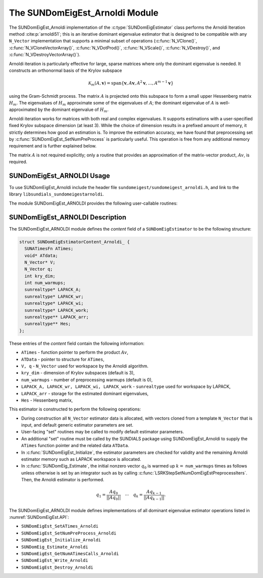 ..
   Programmer(s): Mustafa Aggul @ SMU
   ----------------------------------------------------------------
   SUNDIALS Copyright Start
   Copyright (c) 2002-2025, Lawrence Livermore National Security
   and Southern Methodist University.
   All rights reserved.

   See the top-level LICENSE and NOTICE files for details.

   SPDX-License-Identifier: BSD-3-Clause
   SUNDIALS Copyright End
   ----------------------------------------------------------------

.. _SUNDomEigEst.ARNOLDI:

The SUNDomEigEst_Arnoldi Module
======================================

The SUNDomEigEst_Arnoldi implementation of the :c:type:`SUNDomEigEstimator` class performs
the Arnoldi Iteration method :cite:p:`arnoldi51`; this is an iterative dominant
eigenvalue estimator that is designed to be compatible with any ``N_Vector``
implementation that supports a minimal subset of operations (:c:func:`N_VClone()`,
:c:func:`N_VCloneVectorArray()`, :c:func:`N_VDotProd()`, :c:func:`N_VScale()`, 
:c:func:`N_VDestroy()`, and :c:func:`N_VDestroyVectorArray()`).

Arnoldi iteration is particularly effective for large, sparse matrices where only 
the dominant eigenvalue is needed.  It constructs an orthonormal basis of the Krylov 
subspace

.. math::

   \mathcal{K}_m(A, \mathbf{v}) = \text{span}\{\mathbf{v}, A \mathbf{v}, A^2 \mathbf{v}, \dots, A^{m-1} \mathbf{v}\}

using the Gram-Schmidt process.  The matrix :math:`A` is projected onto this subspace
to form a small upper Hessenberg matrix :math:`H_m`.  The eigenvalues of :math:`H_m`
approximate some of the eigenvalues of :math:`A`; the dominant eigenvalue of :math:`A` is
well-approximated by the dominant eigenvalue of :math:`H_m`.

Arnoldi iteration works for matrices with both real and complex eigenvalues.  It supports
estimations with a user-specified fixed Krylov subspace dimension (at least 3).  While
the choice of dimension results in a prefixed amount of memory, it strictly
determines how good an estimation is.  To improve the estimation accuracy, we have found that 
preprocessing set by :c:func:`SUNDomEigEst_SetNumPreProcess` is particularly useful.  
This operation is free from any additional memory requirement and is further explained below.

The matrix :math:`A` is not required explicitly; only a routine that provides an 
approximation of the matrix-vector product, :math:`Av`, is required.


.. _SUNDomEigEst.ARNOLDI.Usage:

SUNDomEigEst_ARNOLDI Usage
-------------------------------

To use SUNDomEigEst_Arnoldi include the header file ``sundomeigest/sundomeigest_arnoldi.h``,  
and link to the library ``libsundials_sundomeigestarnoldi``. 

The module SUNDomEigEst_ARNOLDI provides the following user-callable routines:


.. c:function:: SUNDomEigEstimator SUNDomEigEst_Arnoldi(N_Vector q, int kry_dim, SUNContext sunctx);

   This constructor function creates and allocates memory for an Arnoldi
   ``SUNDomEigEstimator``.

   **Arguments:**
      * *q* -- the initial guess for the dominant eigenvector; this should not be a non-dominant eigenvector of the Jacobian.
      * *kry_dim* -- the dimension of the Krylov subspaces.
      * *sunctx* -- the :c:type:`SUNContext` object (see :numref:`SUNDIALS.SUNContext`)

   **Return value:**
      If successful, a ``SUNDomEigEstimator`` object.  If *q* is
      incompatible, this routine will return ``NULL``.

   **Notes:**
      This routine will perform consistency checks to ensure that it is
      called with a consistent ``N_Vector`` implementation (i.e.  that it
      supplies the requisite vector operations).

      A ``kry_dim`` argument that is :math:`\leq 2` will result in the default
      value (3).  This default value is particularly chosen to minimize the memory
      footprint.


.. _SUNDomEigEst.ARNOLDI.Description:

SUNDomEigEst_ARNOLDI Description
-------------------------------------


The SUNDomEigEst_ARNOLDI module defines the *content* field of a
``SUNDomEigEstimator`` to be the following structure:

.. code-block:: c

   struct SUNDomEigEstimatorContent_Arnoldi_ {
     SUNATimesFn ATimes;
     void* ATdata;
     N_Vector* V;
     N_Vector q;
     int kry_dim;
     int num_warmups;
     sunrealtype* LAPACK_A;
     sunrealtype* LAPACK_wr;
     sunrealtype* LAPACK_wi;
     sunrealtype* LAPACK_work;
     sunrealtype** LAPACK_arr;
     sunrealtype** Hes;
   };


These entries of the *content* field contain the following
information:

* ``ATimes`` - function pointer to perform the product :math:`Av`,  

* ``ATData`` - pointer to structure for ``ATimes``,

* ``V, q``   - ``N_Vector`` used for workspace by the Arnoldi algorithm.

* ``kry_dim`` - dimension of Krylov subspaces (default is 3),

* ``num_warmups`` - number of preprocessing warmups (default is 0),

* ``LAPACK_A, LAPACK_wr, LAPACK_wi, LAPACK_work`` - ``sunrealtype`` used for workspace by LAPACK,

* ``LAPACK_arr`` - storage for the estimated dominant eigenvalues,

* ``Hes`` - Hessenberg matrix,


This estimator is constructed to perform the following operations:

* During construction all ``N_Vector`` estimator data is allocated, with
  vectors cloned from a template ``N_Vector`` that is input, and
  default generic estimator parameters are set.

* User-facing "set" routines may be called to modify default
  estimator parameters.

* An additional "set" routine must be called by the SUNDIALS package  
  using SUNDomEigEst_Arnoldi to supply the ``ATimes``  
  function pointer and the related data ``ATData``.

* In :c:func:`SUNDomEigEst_Initialize`, the estimator parameters are checked
  for validity and the remaining Arnoldi estimator memory such as LAPACK 
  workspace is allocated.

* In :c:func:`SUNDomEig_Estimate`, the initial nonzero vector :math:`q_0` is warmed up
  :math:`k=` ``num_warmups`` times as follows unless otherwise is set by an
  integrator such as by calling :c:func:`LSRKStepSetNumDomEigEstPreprocessIters`. 
  Then, the Arnoldi estimator is performed.

.. math::

    q_1 = \frac{Aq_0}{||Aq_0||} \quad \cdots \quad q_k = \frac{Aq_{k-1}}{||Aq_{k-1}||}.

The SUNDomEigEst_ARNOLDI module defines implementations of all
dominant eigenvalue estimator operations listed in
:numref:`SUNDomEigEst.API`:

* ``SUNDomEigEst_SetATimes_Arnoldi``

* ``SUNDomEigEst_SetNumPreProcess_Arnoldi``

* ``SUNDomEigEst_Initialize_Arnoldi``

* ``SUNDomEig_Estimate_Arnoldi``

* ``SUNDomEigEst_GetNumATimesCalls_Arnoldi``

* ``SUNDomEigEst_Write_Arnoldi``

* ``SUNDomEigEst_Destroy_Arnoldi``